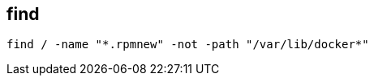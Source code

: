 
== find
:toc:
:source-highlighter: rouge

[source,shell]
----
find / -name "*.rpmnew" -not -path "/var/lib/docker*"
----
